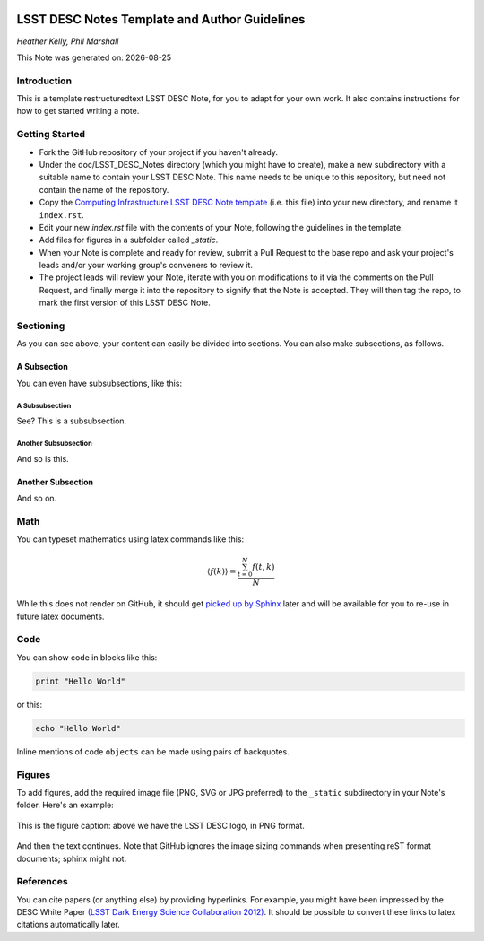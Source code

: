 ..
  Template for LSST DESC Notes, including guidelines for authors.

  Heather Kelly & Phil Marshall, Summer 2016

  See also:
  * https://github.com/lsst-sqre/sqr-000/blob/master/index.rst for an LSST technote deescribing LSST technotes, on which DESC notes are styled.
  * https://github.com/lsst-dm/dmtn-008/blob/master/index.rst for a nice example LSST technote by Michael Wood-Vasey, which is rendered by the LSST technotes system at http://dmtn-008.lsst.io/en/latest/
  * http://docs.lsst.codes/en/latest/development/docs/rst_styleguide.html for a guide to reStructuredText writing, and https://github.com/ralsina/rst-cheatsheet/blob/master/rst-cheatsheet.rst for a nice cheatsheet.

.. figure:: ./_static/header.png
  :name: header
  :target: ./_static/header.png
  :align: center
  

===============================================
LSST DESC Notes Template and Author Guidelines
===============================================

*Heather Kelly, Phil Marshall*

.. |date| date::
This Note was generated on: |date|


Introduction
============
This is a template restructuredtext LSST DESC Note, for you to adapt for your own work. It also contains instructions for how to get started writing a note.

Getting Started
===============
* Fork the GitHub repository of your project if you haven't already. 
* Under the doc/LSST_DESC_Notes directory (which you might have to create), make a new subdirectory with a suitable name to contain your LSST DESC Note. This name needs to be unique to this repository, but need not contain the name of the repository.
* Copy the `Computing Infrastructure LSST DESC Note template <https://github.com/DarkEnergyScienceCollaboration/ComputingInfrastructure/blob/master/doc/LSST_DESC_Notes/template_LSST_DESC_Note.rst>`_ (i.e. this file) into your new directory, and rename it ``index.rst``.
* Edit your new `index.rst` file with the contents of your Note, following the guidelines in the template.
* Add files for figures in a subfolder called `_static`.
* When your Note is complete and ready for review, submit a Pull Request to the base repo and ask your project's leads and/or your working group's conveners to review it.
* The project leads will review your Note, iterate with you on modifications to it via the comments on the Pull Request, and finally merge it into the repository to signify that the Note is accepted. They will then tag the repo, to mark the first version of this LSST DESC Note.

Sectioning 
==========
As you can see above, your content can easily be divided into sections. You can also make subsections, as follows.

A Subsection
------------
You can even have subsubsections, like this:

A Subsubsection
^^^^^^^^^^^^^^^
See? This is a subsubsection.

Another Subsubsection
^^^^^^^^^^^^^^^^^^^^^
And so is this.

Another Subsection
------------------
And so on.

Math
====

You can typeset mathematics using latex commands like this:

.. math::

  \langle f(k) \rangle = \frac{ \sum_{t=0}^{N}f(t,k) }{N}

While this does not render on GitHub, it should get `picked up by Sphinx <http://www.sphinx-doc.org/en/stable/ext/math.html>`_ later and will be available for you to re-use in future latex documents.


Code
====
You can show code in blocks like this:

.. code-block:: python

  print "Hello World"

or this:

.. code-block:: bash

  echo "Hello World"

Inline mentions of code ``objects`` can be made using pairs of backquotes.


Figures
=======
To add figures, add the required image file (PNG, SVG or JPG preferred) to the ``_static`` subdirectory in your Note's folder. Here's an example:

.. figure:: ./_static/desc-logo.png
  :name: fig-logo
  :target: ./_static/desc-logo.png
  :width: 200px
  :align: center

  This is the figure caption: above we have the LSST DESC logo, in PNG format.

And then the text continues. Note that GitHub ignores the image sizing commands when presenting reST format documents; sphinx might not.


References
==========
You can cite papers (or anything else) by providing hyperlinks. For example, you might have been impressed by the DESC White Paper `(LSST Dark Energy Science Collaboration 2012) <http://arxiv.org/abs/1211.0310>`_.  It should be possible to convert these links to latex citations automatically later. 

